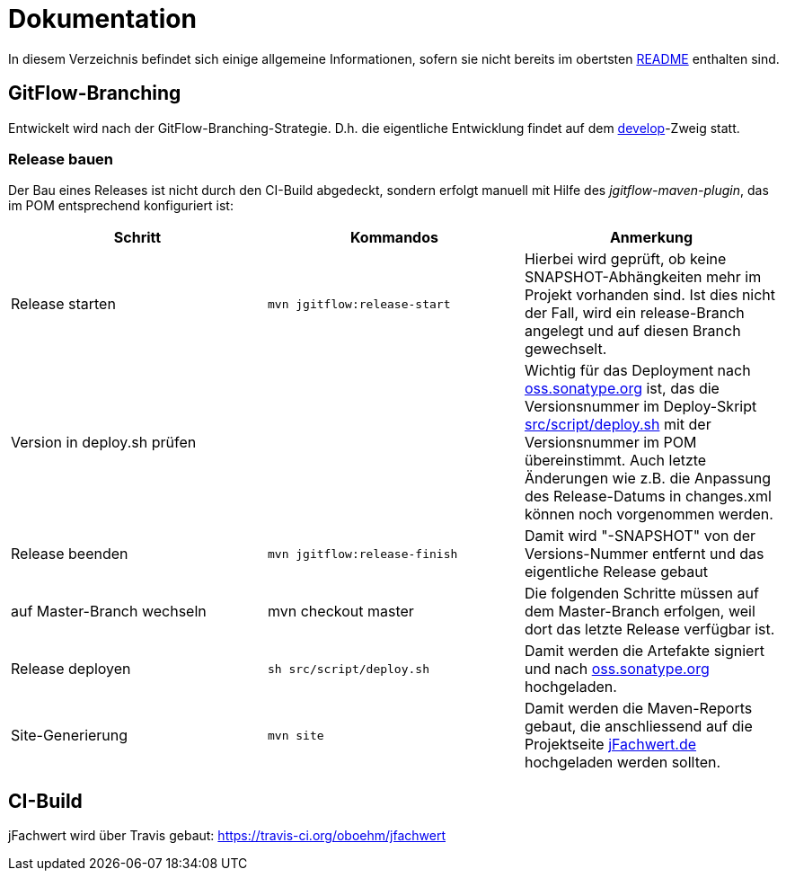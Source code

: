 = Dokumentation

In diesem Verzeichnis befindet sich einige allgemeine Informationen, sofern
sie nicht bereits im obertsten http://../README.md[README] enthalten sind.


== GitFlow-Branching

Entwickelt wird nach der GitFlow-Branching-Strategie. D.h. die eigentliche
Entwicklung findet auf dem
https://github.com/oboehm/jfachwert/tree/develop[develop]-Zweig
statt.


=== Release bauen

Der Bau eines Releases ist nicht durch den CI-Build abgedeckt, sondern
erfolgt manuell mit Hilfe des _jgitflow-maven-plugin_, das im POM entsprechend
konfiguriert ist:

|===
|Schritt |Kommandos |Anmerkung

|Release starten
|`mvn jgitflow:release-start`
|Hierbei wird geprüft, ob keine SNAPSHOT-Abhängkeiten mehr im Projekt
vorhanden sind. Ist dies nicht der Fall, wird ein release-Branch
angelegt und auf diesen Branch gewechselt.

|Version in deploy.sh prüfen
|
|Wichtig für das Deployment nach https://oss.sonatype.org/[oss.sonatype.org] ist,
das die Versionsnummer im Deploy-Skript file://../src/script/deploy.sh[src/script/deploy.sh]
mit der Versionsnummer im POM übereinstimmt. Auch letzte Änderungen wie z.B.
die Anpassung des Release-Datums in changes.xml können noch vorgenommen werden.

|Release beenden
|`mvn jgitflow:release-finish`
|Damit wird "-SNAPSHOT" von der Versions-Nummer entfernt und das eigentliche
Release gebaut

|auf Master-Branch wechseln
|mvn checkout master
|Die folgenden Schritte müssen auf dem Master-Branch erfolgen, weil dort das
letzte Release verfügbar ist.

|Release deployen
|`sh src/script/deploy.sh`
|Damit werden die Artefakte signiert und nach  https://oss.sonatype.org/[oss.sonatype.org] hochgeladen.

|Site-Generierung
|`mvn site`
|Damit werden die Maven-Reports gebaut, die anschliessend auf die Projektseite
http://jfachwert.de/[jFachwert.de] hochgeladen werden sollten.
|===



== CI-Build

jFachwert wird über Travis gebaut: https://travis-ci.org/oboehm/jfachwert
